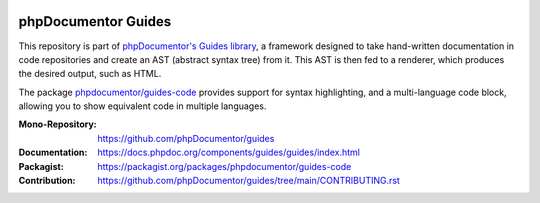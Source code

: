 
..  image:: https://poser.pugx.org/phpdocumentor/guides-code/require/php
    :alt: PHP Version Require
    :target: https://packagist.org/packages/phpdocumentor/guides-code

..  image:: https://poser.pugx.org/phpdocumentor/guides-code/v/stable
    :alt: Latest Stable Version
    :target: https://packagist.org/packages/phpdocumentor/guides-code

..  image:: https://poser.pugx.org/phpdocumentor/guides-code/v/unstable
    :alt: Latest Unstable Version
    :target: https://packagist.org/packages/phpdocumentor/guides-code

..  image:: https://poser.pugx.org/phpdocumentor/guides-code/d/total
    :alt: Total Downloads
    :target: https://packagist.org/packages/phpdocumentor/guides-code

..  image:: https://poser.pugx.org/phpdocumentor/guides-code/d/monthly
    :alt: Monthly Downloads
    :target: https://packagist.org/packages/phpdocumentor/guides-code

====================
phpDocumentor Guides
====================

This repository is part of `phpDocumentor's Guides library <https://github.com/phpDocumentor/guides>`__, a framework
designed to take hand-written documentation in code repositories and create an AST (abstract syntax tree) from it.
This AST is then fed to a renderer, which produces the desired output, such as HTML.

The package `phpdocumentor/guides-code <https://packagist.org/packages/phpdocumentor/guides-code>`__ provides
support for syntax highlighting, and a multi-language code block, allowing you to show equivalent code in multiple languages.

:Mono-Repository:   https://github.com/phpDocumentor/guides
:Documentation:     https://docs.phpdoc.org/components/guides/guides/index.html
:Packagist:         https://packagist.org/packages/phpdocumentor/guides-code
:Contribution:      https://github.com/phpDocumentor/guides/tree/main/CONTRIBUTING.rst
